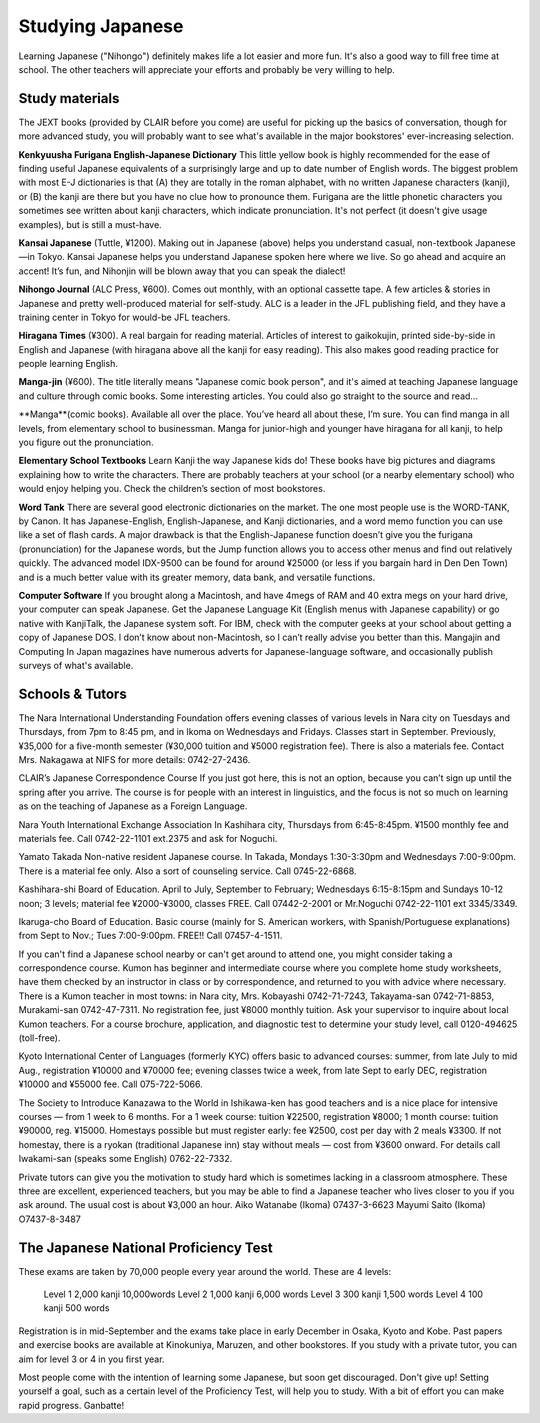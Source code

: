 #################
Studying Japanese
#################


Learning Japanese ("Nihongo") definitely makes life a lot easier and more fun.  It's also a good way to fill free time at  school.  The other teachers will appreciate your efforts and probably be very willing to help. 


Study materials
===============

The JEXT books (provided by CLAIR before you come) are useful for picking up the basics of conversation, though for more advanced study, you will probably want to see what's available in the major bookstores' ever-increasing selection.  

**Kenkyuusha Furigana English-Japanese Dictionary**
This little yellow book is highly recommended for the ease of finding useful Japanese equivalents of a surprisingly large and up to date number of English words.  The biggest problem with most E-J dictionaries is that (A) they are totally in the roman alphabet, with no written Japanese characters (kanji), or (B) the kanji are there but you have no clue how to pronounce them.  Furigana are the little phonetic characters you sometimes see written about kanji characters, which indicate pronunciation.  It's not perfect (it doesn't give usage examples), but is still a must-have.

**Kansai Japanese** (Tuttle, ¥1200).  Making out in Japanese (above) helps you understand casual, non-textbook Japanese—in Tokyo.  Kansai Japanese helps you understand Japanese spoken here where we live.  So go ahead and acquire an accent!  It’s fun, and Nihonjin will be blown away that you can speak the dialect!

**Nihongo Journal** (ALC Press, ¥600).  Comes out monthly, with an optional cassette tape.  A few articles & stories in Japanese and pretty well-produced material for self-study.  ALC is a leader in the JFL publishing field, and they have a training center in Tokyo for would-be JFL teachers.

**Hiragana Times** (¥300).  A real bargain for reading material.  Articles of interest to gaikokujin, printed side-by-side in English and Japanese (with hiragana above all the kanji for easy reading).  This also makes good reading practice for people learning English.

**Manga-jin** (¥600).  The title literally means "Japanese comic book person", and it's aimed at teaching Japanese language and culture through comic books.  Some interesting articles.  You could also go straight to the source and read...

**Manga**(comic books).
Available all over the place.  You’ve heard all about these, I’m sure.  You can find manga in all levels, from elementary school to businessman.  Manga for junior-high and younger have hiragana for all kanji, to help you figure out the pronunciation.

**Elementary School Textbooks**
Learn Kanji the way Japanese kids do!  These books have big pictures and diagrams explaining how to write the characters.  There are probably teachers at your school (or a nearby elementary school) who would enjoy helping you.  Check the children’s section of most bookstores.

**Word Tank**
There are several good electronic dictionaries on the market.  The one most people use is the WORD-TANK, by Canon.  It has Japanese-English, English-Japanese, and Kanji dictionaries, and a word memo function you can use like a set of flash cards.  A major drawback is that the English-Japanese function doesn’t give you the furigana (pronunciation) for the Japanese words, but the Jump function allows you to access other menus and find out relatively quickly.  The advanced model IDX-9500 can be found for around ¥25000 (or less if you bargain hard in Den Den Town) and is a much better value with its greater memory, data bank, and versatile functions.   

**Computer Software**
If you brought along a Macintosh, and have 4megs of RAM and 40 extra megs on your hard drive, your computer can speak Japanese.  Get the Japanese Language Kit (English menus with Japanese capability) or go native with KanjiTalk, the Japanese system soft.  For IBM, check with the computer geeks at your school about getting a copy of Japanese DOS.  I don’t know about non-Macintosh, so I can’t really advise you better than this.  Mangajin and Computing In Japan magazines have numerous adverts for Japanese-language software, and occasionally publish surveys of what's available.


Schools & Tutors
================

The Nara International Understanding Foundation offers evening classes of various levels in Nara city on Tuesdays and Thursdays, from 7pm to 8:45 pm, and in Ikoma on Wednesdays and Fridays.  Classes start in September.  Previously, ¥35,000 for a five-month semester (¥30,000 tuition and ¥5000 registration fee).  There is also a materials fee.  Contact Mrs. Nakagawa at NIFS for more details:  0742-27-2436.


CLAIR’s Japanese Correspondence Course
If you just got here, this is not an option, because you can’t sign up until the spring after you arrive.  The course is for people with an interest in linguistics, and the focus is not so much on learning as on the teaching of Japanese as a Foreign Language.

Nara Youth International Exchange Association  In Kashihara city, Thursdays from 6:45-8:45pm.  ¥1500 monthly fee and materials fee.  Call 0742-22-1101 ext.2375 and ask for Noguchi.

Yamato Takada Non-native resident Japanese course.  In Takada, Mondays 1:30-3:30pm and Wednesdays 7:00-9:00pm.  There is a material fee only.  Also a sort of counseling service.  Call 0745-22-6868.

Kashihara-shi Board of Education.  April to July, September to February; Wednesdays 6:15-8:15pm and Sundays 10-12 noon;  3 levels;  material fee ¥2000-¥3000, classes FREE.   Call 07442-2-2001 or Mr.Noguchi 0742-22-1101 ext 3345/3349.

Ikaruga-cho Board of Education.  Basic course (mainly for S. American workers, with Spanish/Portuguese explanations) from Sept to Nov.; Tues 7:00-9:00pm. FREE!!  Call 07457-4-1511.

If you can't find a Japanese school nearby or can't get around to attend one, you might consider taking a correspondence course.  Kumon has beginner and intermediate course where you complete home study worksheets, have them checked by an instructor in class or by correspondence, and returned to you with advice where necessary.  There is a Kumon teacher in most towns: in Nara city, Mrs. Kobayashi 0742-71-7243, Takayama-san 0742-71-8853, Murakami-san 0742-47-7311.  No registration fee, just ¥8000 monthly tuition.  Ask your supervisor to inquire about local Kumon teachers.  For a course brochure, application, and diagnostic test to determine your study level, call 0120-494625 (toll-free).

Kyoto International Center of Languages (formerly KYC) offers basic to advanced courses: summer, from late July to mid Aug., registration ¥10000 and ¥70000 fee; evening classes twice a week, from late Sept to early DEC, registration ¥10000 and ¥55000 fee.  Call 075-722-5066.

The Society to Introduce Kanazawa to the World in Ishikawa-ken has good teachers and is a nice place for intensive courses — from 1 week to 6 months.  For a 1 week course: tuition ¥22500, registration ¥8000; 1 month course: tuition ¥90000, reg. ¥15000.  Homestays possible but must register early: fee ¥2500, cost per day with 2 meals ¥3300.  If not homestay, there is a ryokan (traditional Japanese inn) stay without meals — cost from ¥3600 onward.  For details call Iwakami-san (speaks some English) 0762-22-7332.

Private tutors can give you the motivation to study hard which is sometimes lacking in a classroom atmosphere.  These three are excellent, experienced teachers, but you may be able to find a Japanese teacher who lives closer to you if you ask around.  The usual cost is about ¥3,000 an hour. 
Aiko Watanabe (Ikoma) 		07437-3-6623
Mayumi Saito (Ikoma) 		O7437-8-3487


The Japanese National Proficiency Test
======================================

These exams are taken by 70,000 people every year around the world.  These are 4 levels: 

	Level 1	2,000 kanji		10,000words
	Level 2	1,000 kanji		6,000 words
	Level 3 	   300 kanji		1,500 words
	Level 4	   100 kanji		   500 words

Registration is in mid-September and the exams take place in early December in Osaka, Kyoto and Kobe.  Past papers and exercise books are available at Kinokuniya, Maruzen, and other bookstores.  If you study with a private tutor, you can aim for level 3 or 4 in you first year.  

Most people come with the intention of learning some Japanese, but soon get discouraged.  Don't give up!  Setting yourself a goal, such as a certain level of the Proficiency Test, will help you to study.  With a bit of effort you can make rapid progress. Ganbatte!
